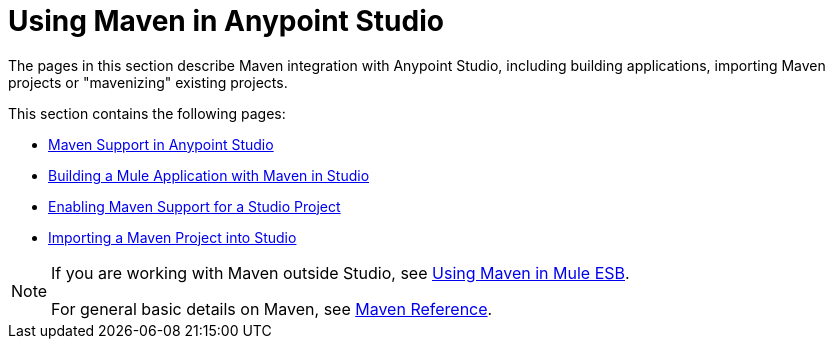 = Using Maven in Anypoint Studio
:keywords: studio, maven, esb, version control, dependencies, libraries

The pages in this section describe Maven integration with Anypoint Studio, including building applications, importing Maven projects or "mavenizing" existing projects.

This section contains the following pages:

* link:/anypoint-studio/v/6.0/maven-support-in-anypoint-studio[Maven Support in Anypoint Studio]
* link:/anypoint-studio/v/6.0/building-a-mule-application-with-maven-in-studio[Building a Mule Application with Maven in Studio]
* link:/anypoint-studio/v/6.0/enabling-maven-support-for-a-studio-project[Enabling Maven Support for a Studio Project]
* link:/mule-user-guide/v/3.8/importing-a-maven-project-into-studio[Importing a Maven Project into Studio]

[NOTE]
====
If you are working with Maven outside Studio, see
link:/mule-user-guide/v/3.8/using-maven-in-mule-esb[Using Maven in Mule ESB].

For general basic details on Maven, see link:/mule-user-guide/v/3.8/maven-reference[Maven Reference].
====
